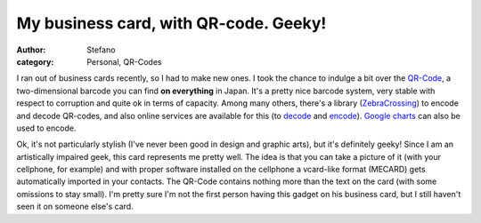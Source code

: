 My business card, with QR-code. Geeky!
######################################
:author: Stefano
:category: Personal, QR-Codes

I ran out of business cards recently, so I had to make new ones. I took
the chance to indulge a bit over the
`QR-Code <http://en.wikipedia.org/wiki/QR_Code>`_, a two-dimensional
barcode you can find **on everything** in Japan. It's a pretty nice
barcode system, very stable with respect to corruption and quite ok in
terms of capacity. Among many others, there's a library
(`ZebraCrossing <http://code.google.com/p/zxing/>`_) to encode and
decode QR-codes, and also online services are available for this (to
`decode <http://zxing.org/w/decode.jspx>`_ and
`encode <http://zxing.appspot.com/generator/>`_). `Google
charts <http://code.google.com/apis/chart/types.html#qrcodes>`_ can also
be used to encode.

.. image:: http://forthescience.org/blog/wp-content/uploads/2010/02/business_card_personal.png
   :align: center
   :alt: Stefano Borini business card
   :width: 400px

Ok, it's not particularly stylish (I've never been good in design and
graphic arts), but it's definitely geeky! Since I am an artistically
impaired geek, this card represents me pretty well. The idea is that you
can take a picture of it (with your cellphone, for example) and with
proper software installed on the cellphone a vcard-like format (MECARD)
gets automatically imported in your contacts. The QR-Code contains
nothing more than the text on the card (with some omissions to stay
small). I'm pretty sure I'm not the first person having this gadget on
his business card, but I still haven't seen it on someone else's card.

